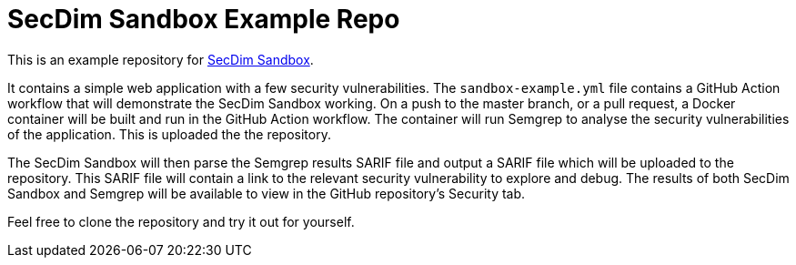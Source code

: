 = SecDim Sandbox Example Repo

This is an example repository for https://github.com/marketplace/actions/secdim-sandbox-sarif-parser[SecDim Sandbox]. 

It contains a simple web application with a few security vulnerabilities. The `sandbox-example.yml` file contains a GitHub Action workflow that will demonstrate the SecDim Sandbox working. On a push to the master branch, or a pull request, a Docker container will be built and run in the GitHub Action workflow. The container will run Semgrep to analyse the security vulnerabilities of the application. This is uploaded the the repository. 

The SecDim Sandbox will then parse the Semgrep results SARIF file and output a SARIF file which will be uploaded to the repository. This SARIF file will contain a link to the relevant security vulnerability to explore and debug. The results of both SecDim Sandbox and Semgrep will be available to view in the GitHub repository's Security tab. 

Feel free to clone the repository and try it out for yourself.
